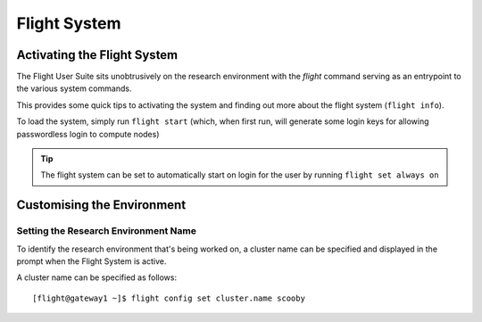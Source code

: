 .. _flight-system:

Flight System
=============

.. _activate-flight-system:

Activating the Flight System
----------------------------

The Flight User Suite sits unobtrusively on the research environment with the `flight` command serving as an entrypoint to the various system commands.

This provides some quick tips to activating the system and finding out more about the flight system (``flight info``).

To load the system, simply run ``flight start`` (which, when first run, will generate some login keys for allowing passwordless login to compute nodes)

.. image:: flightenv.png
    :alt: Activating the flight system

.. tip:: The flight system can be set to automatically start on login for the user by running ``flight set always on``

Customising the Environment
---------------------------

Setting the Research Environment Name
^^^^^^^^^^^^^^^^^^^^^^^^^^^^^^^^^^^^^

To identify the research environment that's being worked on, a cluster name can be specified and displayed in the prompt when the Flight System is active. 

A cluster name can be specified as follows::

    [flight@gateway1 ~]$ flight config set cluster.name scooby

